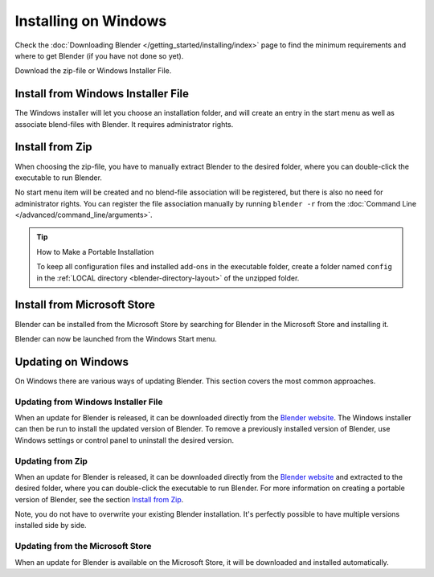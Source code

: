 
*********************
Installing on Windows
*********************

Check the :doc:`Downloading Blender </getting_started/installing/index>`
page to find the minimum requirements and where to get Blender (if you have not done so yet).

Download the zip-file or Windows Installer File.


Install from Windows Installer File
===================================

The Windows installer will let you choose an installation folder,
and will create an entry in the start menu as well as associate blend-files with Blender.
It requires administrator rights.


Install from Zip
================

When choosing the zip-file, you have to manually extract Blender to the desired folder,
where you can double-click the executable to run Blender.

No start menu item will be created and no blend-file association will be registered,
but there is also no need for administrator rights. You can register the file association
manually by running ``blender -r`` from the :doc:`Command Line </advanced/command_line/arguments>`.

.. tip:: How to Make a Portable Installation

   To keep all configuration files and installed add-ons in the executable folder,
   create a folder named ``config`` in the :ref:`LOCAL directory <blender-directory-layout>`
   of the unzipped folder.


Install from Microsoft Store
============================

Blender can be installed from the Microsoft Store by searching for Blender in the Microsoft Store
and installing it.

Blender can now be launched from the Windows Start menu.


Updating on Windows
===================

On Windows there are various ways of updating Blender. This section covers the most common approaches.


Updating from Windows Installer File
------------------------------------

When an update for Blender is released, it can be downloaded directly
from the `Blender website <https://www.blender.org/download/>`__.
The Windows installer can then be run to install the updated version of Blender.
To remove a previously installed version of Blender,
use Windows settings or control panel to uninstall the desired version.


Updating from Zip
-----------------

When an update for Blender is released, it can be downloaded directly
from the `Blender website <https://www.blender.org/download/>`__
and extracted to the desired folder, where you can double-click the executable to run Blender.
For more information on creating a portable version of Blender, see the section `Install from Zip`_.

Note, you do not have to overwrite your existing Blender installation.
It's perfectly possible to have multiple versions installed side by side.


Updating from the Microsoft Store
---------------------------------

When an update for Blender is available on the Microsoft Store, it will be downloaded
and installed automatically.

.. seealso::

   The Splash screen :doc:`/getting_started/configuration/defaults` page for information
   about importing settings from previous Blender versions and other quick settings.

